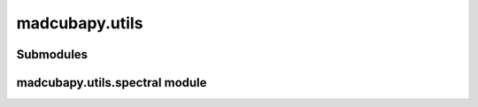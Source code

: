 madcubapy.utils
===============

Submodules
----------

madcubapy.utils.spectral module
-------------------------------

.. .. automodule:: madcubapy.utils.spectral
..    :members:
..    :show-inheritance:
